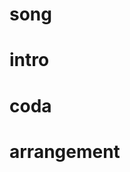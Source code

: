 * song
  :PROPERTIES:
  :song_link: [[file:~/git/org/org-bandbook/library-of-songs/jazz/how_insensitive.org][insensitive]]
  :song_key: d
  :song_mode: minor
  :transpose_score: b
  # :transpose_sound: TRUE
  :END:
* intro
* coda
* arrangement
